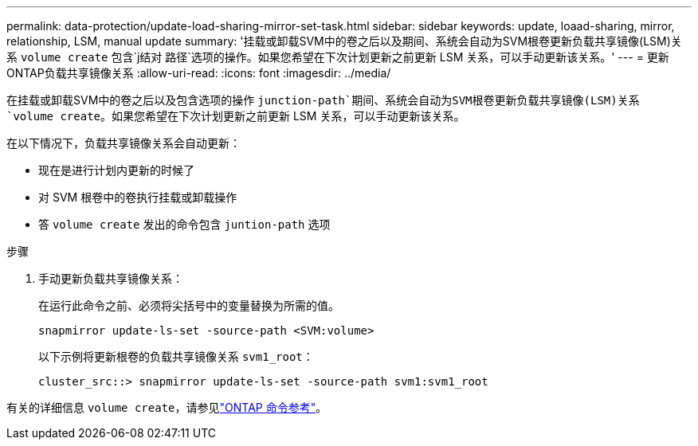 ---
permalink: data-protection/update-load-sharing-mirror-set-task.html 
sidebar: sidebar 
keywords: update, loaad-sharing, mirror, relationship, LSM, manual update 
summary: '挂载或卸载SVM中的卷之后以及期间、系统会自动为SVM根卷更新负载共享镜像(LSM)关系 `volume create` 包含`j结对 路径`选项的操作。如果您希望在下次计划更新之前更新 LSM 关系，可以手动更新该关系。' 
---
= 更新ONTAP负载共享镜像关系
:allow-uri-read: 
:icons: font
:imagesdir: ../media/


[role="lead"]
在挂载或卸载SVM中的卷之后以及包含选项的操作 `junction-path`期间、系统会自动为SVM根卷更新负载共享镜像(LSM)关系 `volume create`。如果您希望在下次计划更新之前更新 LSM 关系，可以手动更新该关系。

在以下情况下，负载共享镜像关系会自动更新：

* 现在是进行计划内更新的时候了
* 对 SVM 根卷中的卷执行挂载或卸载操作
* 答 `volume create` 发出的命令包含 `juntion-path` 选项


.步骤
. 手动更新负载共享镜像关系：
+
在运行此命令之前、必须将尖括号中的变量替换为所需的值。

+
[source, cli]
----
snapmirror update-ls-set -source-path <SVM:volume>
----
+
以下示例将更新根卷的负载共享镜像关系 `svm1_root`：

+
[listing]
----
cluster_src::> snapmirror update-ls-set -source-path svm1:svm1_root
----


有关的详细信息 `volume create`，请参见link:https://docs.netapp.com/us-en/ontap-cli/volume-create.html["ONTAP 命令参考"^]。
